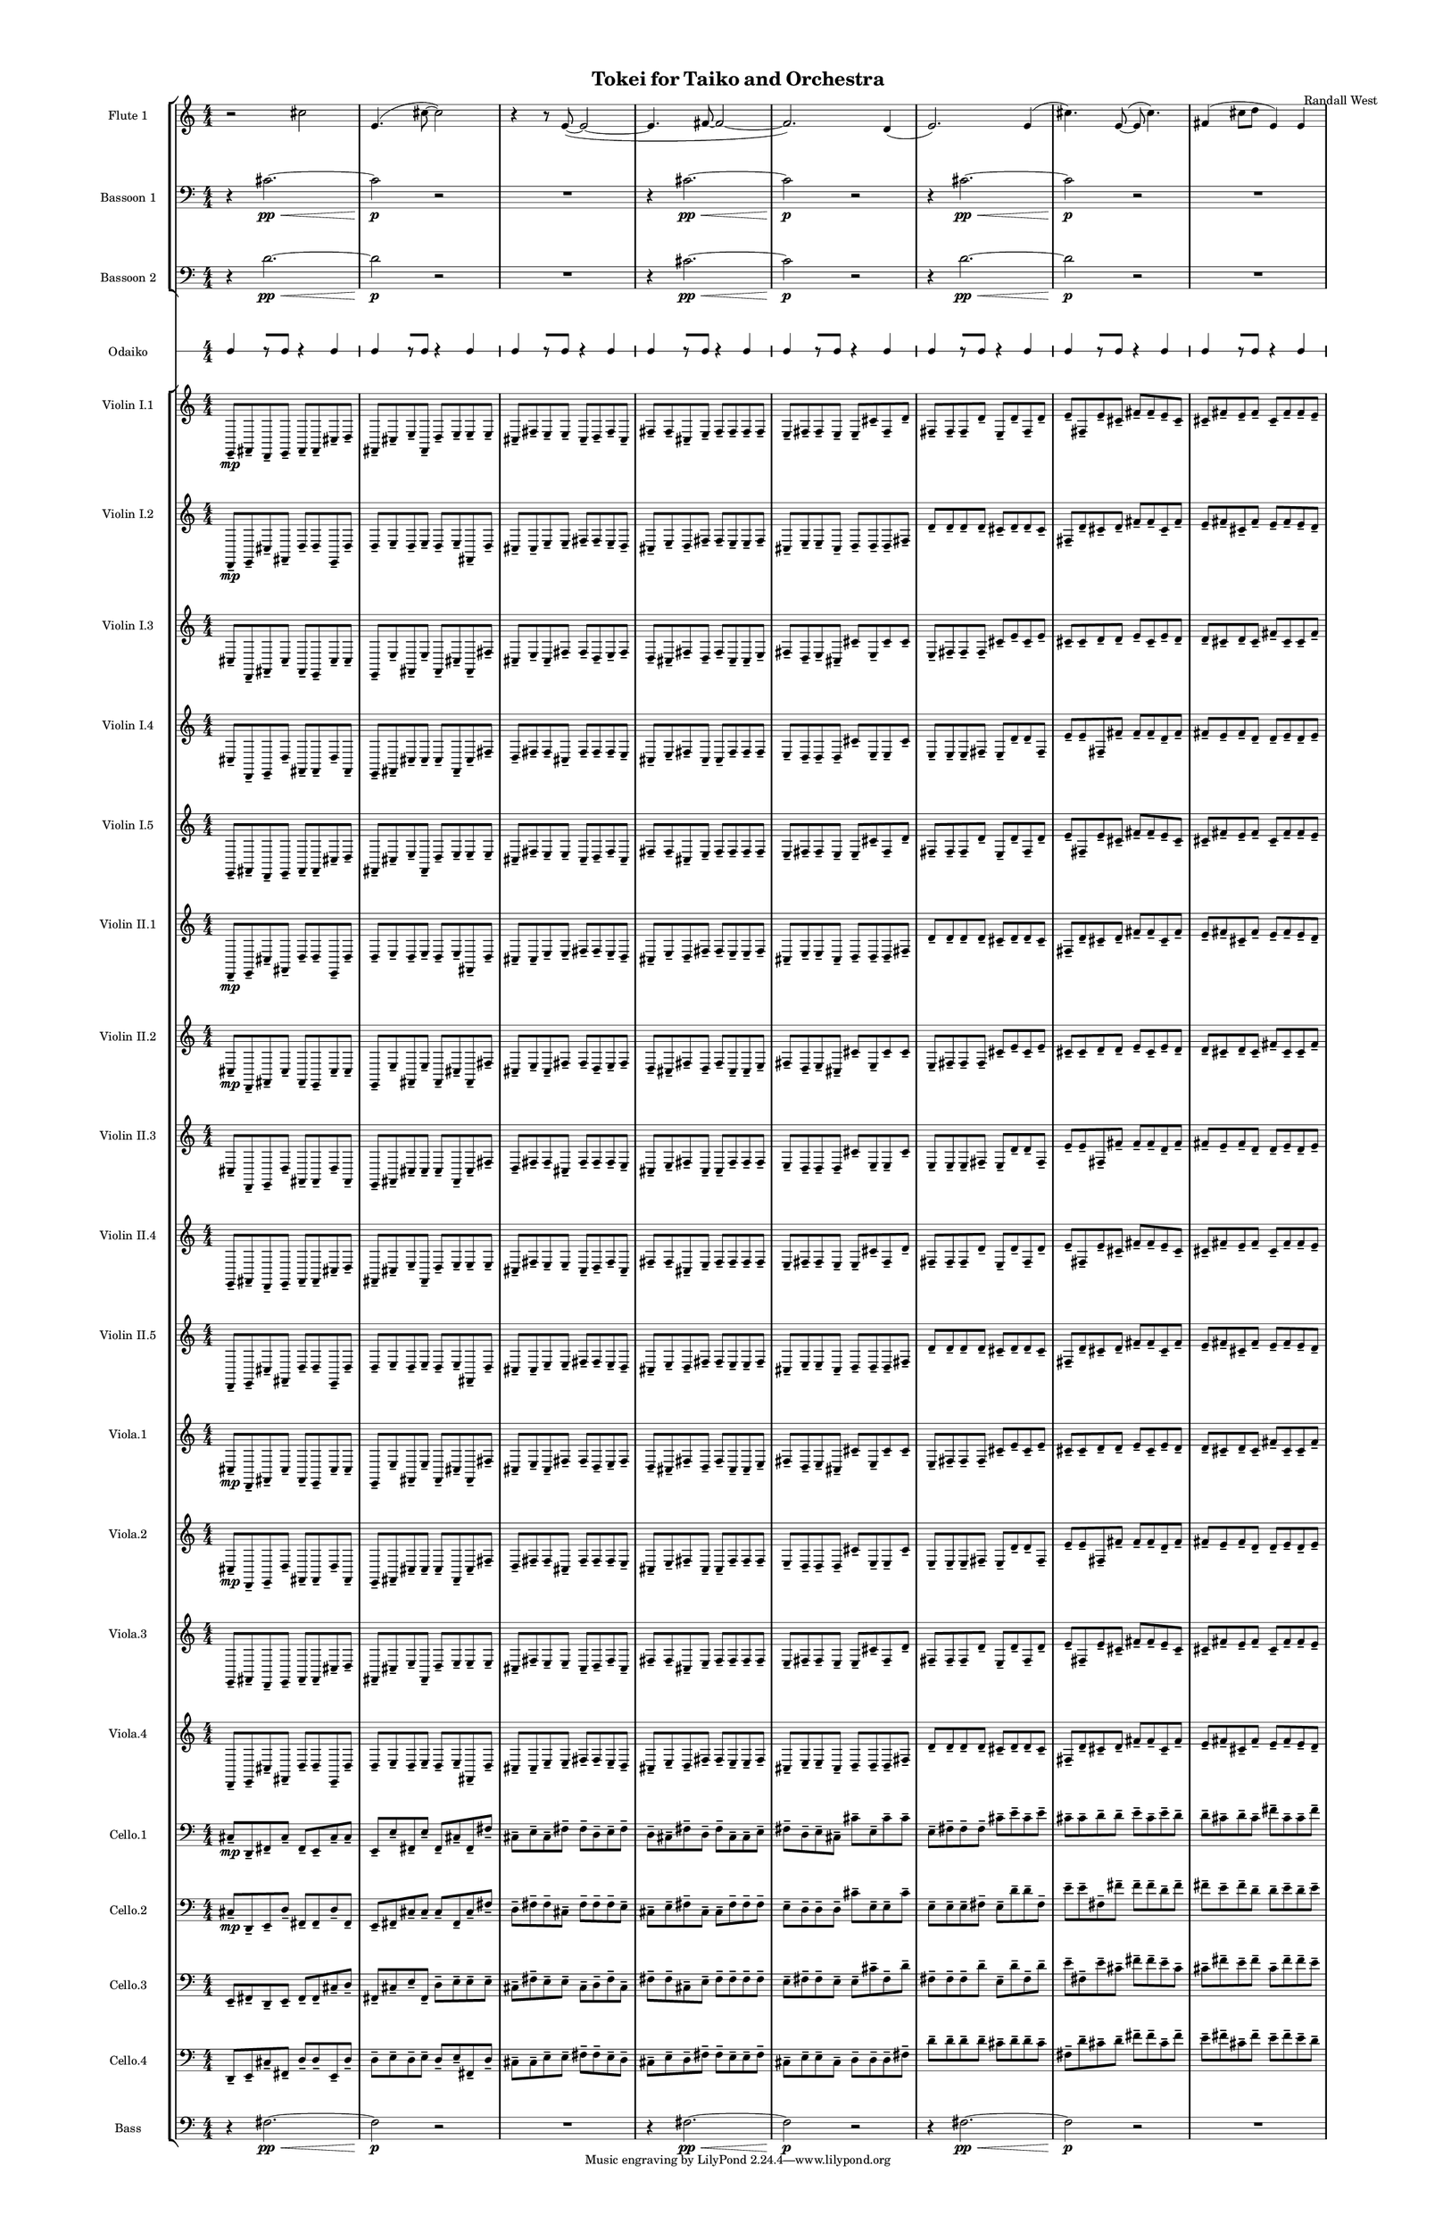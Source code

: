 % 2015-02-06 17:44

\version "2.18.2"
\language "english"

#(set-global-staff-size 12)

\header {
	composer = \markup { Randall West }
	title = \markup { Tokei for Taiko and Orchestra }
}

\layout {
	\context {
		\Staff \RemoveEmptyStaves
		\override VerticalAxisGroup #'remove-first = ##t
	}
	\context {
		\RhythmicStaff \RemoveEmptyStaves
		\override VerticalAxisGroup #'remove-first = ##t
	}
}

\paper {
	bottom-margin = 0.5\in
	left-margin = 0.75\in
	paper-height = 17\in
	paper-width = 11\in
	right-margin = 0.5\in
	system-separator-markup = \slashSeparator
	system-system-spacing = #'((basic-distance . 0) (minimum-distance . 0) (padding . 20) (stretchability . 0))
	top-margin = 0.5\in
}

\score {
	\context Score = "kairos-material" \with {
		\override StaffGrouper #'staff-staff-spacing = #'((basic-distance . 0) (minimum-distance . 0) (padding . 8) (stretchability . 0))
		\override StaffSymbol #'thickness = #0.5
		\override VerticalAxisGroup #'staff-staff-spacing = #'((basic-distance . 0) (minimum-distance . 0) (padding . 8) (stretchability . 0))
		markFormatter = #format-mark-box-numbers
	} <<
		\context StaffGroup = "winds" <<
			\context Staff = "flute1" {
				\set Staff.instrumentName = \markup { Flute 1 }
				\set Staff.shortInstrumentName = \markup { Fl.1 }
				\context Staff {#(set-accidental-style 'modern)}
				\numericTimeSignature
				r2
				cs''2
				e'4. (
				cs''8 ~
				cs''2 )
				r4
				r8
				e'8 ~ (
				e'2 ~
				e'4.
				fs'8 ~
				fs'2 ~
				fs'2. )
				d'4 (
				e'2. )
				e'4 (
				cs''4. )
				e'8 ~ (
				e'8
				cs''4. )
				fs'4 (
				cs''8
				d''8
				e'4 )
				e'4
			}
			\context Staff = "flute2" {
				\set Staff.instrumentName = \markup { Flute 2 }
				\set Staff.shortInstrumentName = \markup { Fl.2 }
				\context Staff {#(set-accidental-style 'modern)}
				\numericTimeSignature
				R1
				R1
				R1
				R1
				R1
				R1
				R1
				R1
			}
			\context Staff = "oboe1" {
				\set Staff.instrumentName = \markup { Oboe 1 }
				\set Staff.shortInstrumentName = \markup { Ob.1 }
				\context Staff {#(set-accidental-style 'modern)}
				\numericTimeSignature
				R1
				R1
				R1
				R1
				R1
				R1
				R1
				R1
			}
			\context Staff = "oboe2" {
				\set Staff.instrumentName = \markup { Oboe 2 }
				\set Staff.shortInstrumentName = \markup { Ob.2 }
				\context Staff {#(set-accidental-style 'modern)}
				\numericTimeSignature
				R1
				R1
				R1
				R1
				R1
				R1
				R1
				R1
			}
			\context Staff = "oboe3" {
				\set Staff.instrumentName = \markup { Oboe 3 }
				\set Staff.shortInstrumentName = \markup { Ob.3 }
				\context Staff {#(set-accidental-style 'modern)}
				\numericTimeSignature
				R1
				R1
				R1
				R1
				R1
				R1
				R1
				R1
			}
			\context Staff = "clarinet1" {
				\set Staff.instrumentName = \markup { Clarinet 1 in Bb }
				\set Staff.shortInstrumentName = \markup { Cl.1 }
				\context Staff {#(set-accidental-style 'modern)}
				\numericTimeSignature
				R1
				R1
				R1
				R1
				R1
				R1
				R1
				R1
			}
			\context Staff = "clarinet2" {
				\set Staff.instrumentName = \markup { Clarinet 2 in Bb }
				\set Staff.shortInstrumentName = \markup { Cl.2 }
				\context Staff {#(set-accidental-style 'modern)}
				\numericTimeSignature
				R1
				R1
				R1
				R1
				R1
				R1
				R1
				R1
			}
			\context Staff = "bassoon1" {
				\clef "bass"
				\set Staff.instrumentName = \markup { Bassoon 1 }
				\set Staff.shortInstrumentName = \markup { Bsn.1 }
				\context Staff {#(set-accidental-style 'modern)}
				\numericTimeSignature
				r4
				cs'2. \pp ~ \<
				cs'2 \p
				r2
				R1
				r4
				cs'2. \pp ~ \<
				cs'2 \p
				r2
				r4
				cs'2. \pp ~ \<
				cs'2 \p
				r2
				R1
			}
			\context Staff = "bassoon2" {
				\clef "bass"
				\set Staff.instrumentName = \markup { Bassoon 2 }
				\set Staff.shortInstrumentName = \markup { Bsn.2 }
				\context Staff {#(set-accidental-style 'modern)}
				\numericTimeSignature
				r4
				d'2. \pp ~ \<
				d'2 \p
				r2
				R1
				r4
				cs'2. \pp ~ \<
				cs'2 \p
				r2
				r4
				d'2. \pp ~ \<
				d'2 \p
				r2
				R1
			}
		>>
		\context StaffGroup = "brass" <<
			\context Staff = "horn1" {
				\set Staff.instrumentName = \markup { Horn in F 1 }
				\set Staff.shortInstrumentName = \markup { Hn.1 }
				\context Staff {#(set-accidental-style 'modern)}
				\numericTimeSignature
				R1
				R1
				R1
				R1
				R1
				R1
				R1
				R1
			}
			\context Staff = "horn2" {
				\set Staff.instrumentName = \markup { Horn in F 2 }
				\set Staff.shortInstrumentName = \markup { Hn.2 }
				\context Staff {#(set-accidental-style 'modern)}
				\numericTimeSignature
				R1
				R1
				R1
				R1
				R1
				R1
				R1
				R1
			}
			\context Staff = "horn3" {
				\set Staff.instrumentName = \markup { Horn in F 3 }
				\set Staff.shortInstrumentName = \markup { Hn.3 }
				\context Staff {#(set-accidental-style 'modern)}
				\numericTimeSignature
				R1
				R1
				R1
				R1
				R1
				R1
				R1
				R1
			}
			\context Staff = "horn4" {
				\set Staff.instrumentName = \markup { Horn in F 4 }
				\set Staff.shortInstrumentName = \markup { Hn.4 }
				\context Staff {#(set-accidental-style 'modern)}
				\numericTimeSignature
				R1
				R1
				R1
				R1
				R1
				R1
				R1
				R1
			}
			\context Staff = "trumpet1" {
				\set Staff.instrumentName = \markup { Trumpet in C 1 }
				\set Staff.shortInstrumentName = \markup { Tpt.1 }
				\context Staff {#(set-accidental-style 'modern)}
				\numericTimeSignature
				R1
				R1
				R1
				R1
				R1
				R1
				R1
				R1
			}
			\context Staff = "trumpet2" {
				\set Staff.instrumentName = \markup { Trumpet in C 2 }
				\set Staff.shortInstrumentName = \markup { Tpt.2 }
				\context Staff {#(set-accidental-style 'modern)}
				\numericTimeSignature
				R1
				R1
				R1
				R1
				R1
				R1
				R1
				R1
			}
			\context Staff = "trombone1" {
				\clef "bass"
				\set Staff.instrumentName = \markup { Tenor Trombone 1 }
				\set Staff.shortInstrumentName = \markup { Tbn.1 }
				\context Staff {#(set-accidental-style 'modern)}
				\numericTimeSignature
				R1
				R1
				R1
				R1
				R1
				R1
				R1
				R1
			}
			\context Staff = "trombone2" {
				\clef "bass"
				\set Staff.instrumentName = \markup { Tenor Trombone 2 }
				\set Staff.shortInstrumentName = \markup { Tbn.2 }
				\context Staff {#(set-accidental-style 'modern)}
				\numericTimeSignature
				R1
				R1
				R1
				R1
				R1
				R1
				R1
				R1
			}
			\context Staff = "tuba" {
				\clef "bass"
				\set Staff.instrumentName = \markup { Tuba }
				\set Staff.shortInstrumentName = \markup { Tba }
				\context Staff {#(set-accidental-style 'modern)}
				\numericTimeSignature
				R1
				R1
				R1
				R1
				R1
				R1
				R1
				R1
			}
		>>
		\context StaffGroup = "perc" <<
			\context Staff = "crotales" {
				\set Staff.instrumentName = \markup { Crotales }
				\set Staff.shortInstrumentName = \markup { Cro. }
				\context Staff {#(set-accidental-style 'modern)}
				\numericTimeSignature
				R1
				R1
				R1
				R1
				R1
				R1
				R1
				R1
			}
			\context RhythmicStaff = "perc1" {
				\set Staff.instrumentName = \markup { Percussion 1 }
				\set Staff.shortInstrumentName = \markup { Perc.1 }
				\context Staff {#(set-accidental-style 'modern)}
				\numericTimeSignature
				R1
				R1
				R1
				R1
				R1
				R1
				R1
				R1
			}
			\context RhythmicStaff = "perc2" {
				\set Staff.instrumentName = \markup { Percussion 2 }
				\set Staff.shortInstrumentName = \markup { Perc.2 }
				\context Staff {#(set-accidental-style 'modern)}
				\numericTimeSignature
				R1
				R1
				R1
				R1
				R1
				R1
				R1
				R1
			}
			\context Staff = "timpani" {
				\clef "bass"
				\set Staff.instrumentName = \markup { Timpani }
				\set Staff.shortInstrumentName = \markup { Timp }
				\context Staff {#(set-accidental-style 'modern)}
				\numericTimeSignature
				R1
				R1
				R1
				R1
				R1
				R1
				R1
				R1
			}
		>>
		\context StaffGroup = "taiko" <<
			\context RhythmicStaff = "odaiko" {
				\set Staff.instrumentName = \markup { Odaiko }
				\set Staff.shortInstrumentName = \markup { O.d. }
				\context Staff {#(set-accidental-style 'modern)}
				\numericTimeSignature
				\textLengthOn
				\dynamicUp
				c4
				r8 [
				c8 ]
				r4
				c4
				c4
				r8 [
				c8 ]
				r4
				c4
				c4
				r8 [
				c8 ]
				r4
				c4
				c4
				r8 [
				c8 ]
				r4
				c4
				c4
				r8 [
				c8 ]
				r4
				c4
				c4
				r8 [
				c8 ]
				r4
				c4
				c4
				r8 [
				c8 ]
				r4
				c4
				c4
				r8 [
				c8 ]
				r4
				c4
			}
			\context RhythmicStaff = "taiko1" {
				\set Staff.instrumentName = \markup { Taiko 1 }
				\set Staff.shortInstrumentName = \markup { T.1 }
				\context Staff {#(set-accidental-style 'modern)}
				\numericTimeSignature
				\textLengthOn
				\dynamicUp
				R1
				R1
				R1
				R1
				R1
				R1
				R1
				R1
			}
			\context RhythmicStaff = "taiko2" {
				\set Staff.instrumentName = \markup { Taiko 2 }
				\set Staff.shortInstrumentName = \markup { T.2. }
				\context Staff {#(set-accidental-style 'modern)}
				\numericTimeSignature
				\textLengthOn
				\dynamicUp
				R1
				R1
				R1
				R1
				R1
				R1
				R1
				R1
			}
		>>
		\context StaffGroup = "strings" <<
			\context Staff = "violinI" {
				\set Staff.instrumentName = \markup { Violin I }
				\set Staff.shortInstrumentName = \markup { Vln.I }
				\numericTimeSignature
				<<
					\context Staff = "violinI_1" {
						\set Staff.instrumentName = \markup { Violin I }
						\set Staff.shortInstrumentName = \markup { Vln.I }
						\context Staff {#(set-accidental-style 'modern)}
						\set Staff.instrumentName = \markup { Violin I.1 }
						\set Staff.shortInstrumentName = \markup { vln.I.1 }
						\set Staff.alignAboveContext = #"violinI"
						\numericTimeSignature
						e,8 -\tenuto \mp
						fs,8 -\tenuto
						d,8 -\tenuto
						e,8 -\tenuto
						fs,8 -\tenuto
						fs,8 -\tenuto
						cs8 -\tenuto
						d8 -\tenuto
						fs,8 -\tenuto
						cs8 -\tenuto
						e8 -\tenuto
						fs,8 -\tenuto
						d8 -\tenuto
						e8 -\tenuto
						e8 -\tenuto
						e8 -\tenuto
						cs8 -\tenuto
						fs8 -\tenuto
						e8 -\tenuto
						e8 -\tenuto
						cs8 -\tenuto
						d8 -\tenuto
						fs8 -\tenuto
						cs8 -\tenuto
						fs8 -\tenuto
						fs8 -\tenuto
						cs8 -\tenuto
						e8 -\tenuto
						fs8 -\tenuto
						fs8 -\tenuto
						fs8 -\tenuto
						fs8 -\tenuto
						e8 -\tenuto
						fs8 -\tenuto
						fs8 -\tenuto
						e8 -\tenuto
						e8 -\tenuto
						cs'8 -\tenuto
						fs8 -\tenuto
						d'8 -\tenuto
						fs8 -\tenuto
						fs8 -\tenuto
						fs8 -\tenuto
						d'8 -\tenuto
						e8 -\tenuto
						d'8 -\tenuto
						fs8 -\tenuto
						d'8 -\tenuto
						e'8 -\tenuto
						fs8 -\tenuto
						e'8 -\tenuto
						cs'8 -\tenuto
						fs'8 -\tenuto
						fs'8 -\tenuto
						e'8 -\tenuto
						cs'8 -\tenuto
						cs'8 -\tenuto
						fs'8 -\tenuto
						e'8 -\tenuto
						fs'8 -\tenuto
						cs'8 -\tenuto
						fs'8 -\tenuto
						fs'8 -\tenuto
						e'8 -\tenuto
					}
					\context Staff = "violinI_2" {
						\set Staff.instrumentName = \markup { Violin I }
						\set Staff.shortInstrumentName = \markup { Vln.I }
						\context Staff {#(set-accidental-style 'modern)}
						\set Staff.instrumentName = \markup { Violin I.2 }
						\set Staff.shortInstrumentName = \markup { vln.I.2 }
						\set Staff.alignAboveContext = #"violinI"
						\numericTimeSignature
						d,8 -\tenuto \mp
						e,8 -\tenuto
						cs8 -\tenuto
						fs,8 -\tenuto
						d8 -\tenuto
						d8 -\tenuto
						e,8 -\tenuto
						d8 -\tenuto
						d8 -\tenuto
						e8 -\tenuto
						d8 -\tenuto
						e8 -\tenuto
						d8 -\tenuto
						e8 -\tenuto
						fs,8 -\tenuto
						d8 -\tenuto
						cs8 -\tenuto
						cs8 -\tenuto
						e8 -\tenuto
						e8 -\tenuto
						fs8 -\tenuto
						fs8 -\tenuto
						e8 -\tenuto
						d8 -\tenuto
						cs8 -\tenuto
						e8 -\tenuto
						d8 -\tenuto
						fs8 -\tenuto
						fs8 -\tenuto
						e8 -\tenuto
						e8 -\tenuto
						fs8 -\tenuto
						cs8 -\tenuto
						e8 -\tenuto
						e8 -\tenuto
						cs8 -\tenuto
						d8 -\tenuto
						d8 -\tenuto
						d8 -\tenuto
						fs8 -\tenuto
						d'8 -\tenuto
						d'8 -\tenuto
						d'8 -\tenuto
						d'8 -\tenuto
						cs'8 -\tenuto
						d'8 -\tenuto
						d'8 -\tenuto
						cs'8 -\tenuto
						fs8 -\tenuto
						d'8 -\tenuto
						cs'8 -\tenuto
						d'8 -\tenuto
						fs'8 -\tenuto
						fs'8 -\tenuto
						cs'8 -\tenuto
						fs'8 -\tenuto
						e'8 -\tenuto
						fs'8 -\tenuto
						cs'8 -\tenuto
						fs'8 -\tenuto
						e'8 -\tenuto
						fs'8 -\tenuto
						e'8 -\tenuto
						d'8 -\tenuto
					}
					\context Staff = "violinI_3" {
						\set Staff.instrumentName = \markup { Violin I }
						\set Staff.shortInstrumentName = \markup { Vln.I }
						\context Staff {#(set-accidental-style 'modern)}
						\set Staff.instrumentName = \markup { Violin I.3 }
						\set Staff.shortInstrumentName = \markup { vln.I.3 }
						\set Staff.alignAboveContext = #"violinI"
						\numericTimeSignature
						cs8 -\tenuto
						d,8 -\tenuto
						fs,8 -\tenuto
						cs8 -\tenuto
						fs,8 -\tenuto
						e,8 -\tenuto
						cs8 -\tenuto
						cs8 -\tenuto
						e,8 -\tenuto
						e8 -\tenuto
						fs,8 -\tenuto
						e8 -\tenuto
						fs,8 -\tenuto
						cs8 -\tenuto
						fs,8 -\tenuto
						fs8 -\tenuto
						cs8 -\tenuto
						e8 -\tenuto
						cs8 -\tenuto
						fs8 -\tenuto
						fs8 -\tenuto
						d8 -\tenuto
						e8 -\tenuto
						fs8 -\tenuto
						d8 -\tenuto
						cs8 -\tenuto
						fs8 -\tenuto
						d8 -\tenuto
						fs8 -\tenuto
						cs8 -\tenuto
						cs8 -\tenuto
						e8 -\tenuto
						fs8 -\tenuto
						d8 -\tenuto
						e8 -\tenuto
						cs8 -\tenuto
						cs'8 -\tenuto
						e8 -\tenuto
						cs'8 -\tenuto
						cs'8 -\tenuto
						e8 -\tenuto
						fs8 -\tenuto
						fs8 -\tenuto
						fs8 -\tenuto
						cs'8 -\tenuto
						e'8 -\tenuto
						cs'8 -\tenuto
						e'8 -\tenuto
						cs'8 -\tenuto
						cs'8 -\tenuto
						d'8 -\tenuto
						d'8 -\tenuto
						e'8 -\tenuto
						cs'8 -\tenuto
						e'8 -\tenuto
						d'8 -\tenuto
						d'8 -\tenuto
						cs'8 -\tenuto
						d'8 -\tenuto
						cs'8 -\tenuto
						fs'8 -\tenuto
						cs'8 -\tenuto
						cs'8 -\tenuto
						fs'8 -\tenuto
					}
					\context Staff = "violinI_4" {
						\set Staff.instrumentName = \markup { Violin I }
						\set Staff.shortInstrumentName = \markup { Vln.I }
						\context Staff {#(set-accidental-style 'modern)}
						\set Staff.instrumentName = \markup { Violin I.4 }
						\set Staff.shortInstrumentName = \markup { vln.I.4 }
						\set Staff.alignAboveContext = #"violinI"
						\numericTimeSignature
						cs8 -\tenuto
						d,8 -\tenuto
						e,8 -\tenuto
						d8 -\tenuto
						fs,8 -\tenuto
						fs,8 -\tenuto
						d8 -\tenuto
						fs,8 -\tenuto
						e,8 -\tenuto
						fs,8 -\tenuto
						cs8 -\tenuto
						cs8 -\tenuto
						cs8 -\tenuto
						fs,8 -\tenuto
						cs8 -\tenuto
						fs8 -\tenuto
						d8 -\tenuto
						fs8 -\tenuto
						fs8 -\tenuto
						cs8 -\tenuto
						fs8 -\tenuto
						fs8 -\tenuto
						fs8 -\tenuto
						e8 -\tenuto
						cs8 -\tenuto
						e8 -\tenuto
						fs8 -\tenuto
						cs8 -\tenuto
						cs8 -\tenuto
						fs8 -\tenuto
						fs8 -\tenuto
						fs8 -\tenuto
						e8 -\tenuto
						d8 -\tenuto
						d8 -\tenuto
						d8 -\tenuto
						cs'8 -\tenuto
						e8 -\tenuto
						e8 -\tenuto
						cs'8 -\tenuto
						e8 -\tenuto
						e8 -\tenuto
						e8 -\tenuto
						fs8 -\tenuto
						e8 -\tenuto
						d'8 -\tenuto
						d'8 -\tenuto
						fs8 -\tenuto
						e'8 -\tenuto
						e'8 -\tenuto
						fs8 -\tenuto
						fs'8 -\tenuto
						fs'8 -\tenuto
						fs'8 -\tenuto
						d'8 -\tenuto
						fs'8 -\tenuto
						fs'8 -\tenuto
						e'8 -\tenuto
						fs'8 -\tenuto
						d'8 -\tenuto
						d'8 -\tenuto
						e'8 -\tenuto
						d'8 -\tenuto
						e'8 -\tenuto
					}
					{
						\context Staff {#(set-accidental-style 'modern)}
						\set Staff.instrumentName = \markup { Violin I.5 }
						\set Staff.shortInstrumentName = \markup { vln.I.5 }
						e,8 -\tenuto
						fs,8 -\tenuto
						d,8 -\tenuto
						e,8 -\tenuto
						fs,8 -\tenuto
						fs,8 -\tenuto
						cs8 -\tenuto
						d8 -\tenuto
						fs,8 -\tenuto
						cs8 -\tenuto
						e8 -\tenuto
						fs,8 -\tenuto
						d8 -\tenuto
						e8 -\tenuto
						e8 -\tenuto
						e8 -\tenuto
						cs8 -\tenuto
						fs8 -\tenuto
						e8 -\tenuto
						e8 -\tenuto
						cs8 -\tenuto
						d8 -\tenuto
						fs8 -\tenuto
						cs8 -\tenuto
						fs8 -\tenuto
						fs8 -\tenuto
						cs8 -\tenuto
						e8 -\tenuto
						fs8 -\tenuto
						fs8 -\tenuto
						fs8 -\tenuto
						fs8 -\tenuto
						e8 -\tenuto
						fs8 -\tenuto
						fs8 -\tenuto
						e8 -\tenuto
						e8 -\tenuto
						cs'8 -\tenuto
						fs8 -\tenuto
						d'8 -\tenuto
						fs8 -\tenuto
						fs8 -\tenuto
						fs8 -\tenuto
						d'8 -\tenuto
						e8 -\tenuto
						d'8 -\tenuto
						fs8 -\tenuto
						d'8 -\tenuto
						e'8 -\tenuto
						fs8 -\tenuto
						e'8 -\tenuto
						cs'8 -\tenuto
						fs'8 -\tenuto
						fs'8 -\tenuto
						e'8 -\tenuto
						cs'8 -\tenuto
						cs'8 -\tenuto
						fs'8 -\tenuto
						e'8 -\tenuto
						fs'8 -\tenuto
						cs'8 -\tenuto
						fs'8 -\tenuto
						fs'8 -\tenuto
						e'8 -\tenuto
					}
				>>
			}
			\context Staff = "violinII" {
				\set Staff.instrumentName = \markup { Violin II }
				\set Staff.shortInstrumentName = \markup { Vln.II }
				\numericTimeSignature
				<<
					\context Staff = "violinII_1" {
						\set Staff.instrumentName = \markup { Violin II }
						\set Staff.shortInstrumentName = \markup { Vln.II }
						\context Staff {#(set-accidental-style 'modern)}
						\set Staff.instrumentName = \markup { Violin II.1 }
						\set Staff.shortInstrumentName = \markup { vln.II.1 }
						\set Staff.alignAboveContext = #"violinII"
						\numericTimeSignature
						d,8 -\tenuto \mp
						e,8 -\tenuto
						cs8 -\tenuto
						fs,8 -\tenuto
						d8 -\tenuto
						d8 -\tenuto
						e,8 -\tenuto
						d8 -\tenuto
						d8 -\tenuto
						e8 -\tenuto
						d8 -\tenuto
						e8 -\tenuto
						d8 -\tenuto
						e8 -\tenuto
						fs,8 -\tenuto
						d8 -\tenuto
						cs8 -\tenuto
						cs8 -\tenuto
						e8 -\tenuto
						e8 -\tenuto
						fs8 -\tenuto
						fs8 -\tenuto
						e8 -\tenuto
						d8 -\tenuto
						cs8 -\tenuto
						e8 -\tenuto
						d8 -\tenuto
						fs8 -\tenuto
						fs8 -\tenuto
						e8 -\tenuto
						e8 -\tenuto
						fs8 -\tenuto
						cs8 -\tenuto
						e8 -\tenuto
						e8 -\tenuto
						cs8 -\tenuto
						d8 -\tenuto
						d8 -\tenuto
						d8 -\tenuto
						fs8 -\tenuto
						d'8 -\tenuto
						d'8 -\tenuto
						d'8 -\tenuto
						d'8 -\tenuto
						cs'8 -\tenuto
						d'8 -\tenuto
						d'8 -\tenuto
						cs'8 -\tenuto
						fs8 -\tenuto
						d'8 -\tenuto
						cs'8 -\tenuto
						d'8 -\tenuto
						fs'8 -\tenuto
						fs'8 -\tenuto
						cs'8 -\tenuto
						fs'8 -\tenuto
						e'8 -\tenuto
						fs'8 -\tenuto
						cs'8 -\tenuto
						fs'8 -\tenuto
						e'8 -\tenuto
						fs'8 -\tenuto
						e'8 -\tenuto
						d'8 -\tenuto
					}
					\context Staff = "violinII_2" {
						\set Staff.instrumentName = \markup { Violin II }
						\set Staff.shortInstrumentName = \markup { Vln.II }
						\context Staff {#(set-accidental-style 'modern)}
						\set Staff.instrumentName = \markup { Violin II.2 }
						\set Staff.shortInstrumentName = \markup { vln.II.2 }
						\set Staff.alignAboveContext = #"violinII"
						\numericTimeSignature
						cs8 -\tenuto \mp
						d,8 -\tenuto
						fs,8 -\tenuto
						cs8 -\tenuto
						fs,8 -\tenuto
						e,8 -\tenuto
						cs8 -\tenuto
						cs8 -\tenuto
						e,8 -\tenuto
						e8 -\tenuto
						fs,8 -\tenuto
						e8 -\tenuto
						fs,8 -\tenuto
						cs8 -\tenuto
						fs,8 -\tenuto
						fs8 -\tenuto
						cs8 -\tenuto
						e8 -\tenuto
						cs8 -\tenuto
						fs8 -\tenuto
						fs8 -\tenuto
						d8 -\tenuto
						e8 -\tenuto
						fs8 -\tenuto
						d8 -\tenuto
						cs8 -\tenuto
						fs8 -\tenuto
						d8 -\tenuto
						fs8 -\tenuto
						cs8 -\tenuto
						cs8 -\tenuto
						e8 -\tenuto
						fs8 -\tenuto
						d8 -\tenuto
						e8 -\tenuto
						cs8 -\tenuto
						cs'8 -\tenuto
						e8 -\tenuto
						cs'8 -\tenuto
						cs'8 -\tenuto
						e8 -\tenuto
						fs8 -\tenuto
						fs8 -\tenuto
						fs8 -\tenuto
						cs'8 -\tenuto
						e'8 -\tenuto
						cs'8 -\tenuto
						e'8 -\tenuto
						cs'8 -\tenuto
						cs'8 -\tenuto
						d'8 -\tenuto
						d'8 -\tenuto
						e'8 -\tenuto
						cs'8 -\tenuto
						e'8 -\tenuto
						d'8 -\tenuto
						d'8 -\tenuto
						cs'8 -\tenuto
						d'8 -\tenuto
						cs'8 -\tenuto
						fs'8 -\tenuto
						cs'8 -\tenuto
						cs'8 -\tenuto
						fs'8 -\tenuto
					}
					\context Staff = "violinII_3" {
						\set Staff.instrumentName = \markup { Violin II }
						\set Staff.shortInstrumentName = \markup { Vln.II }
						\context Staff {#(set-accidental-style 'modern)}
						\set Staff.instrumentName = \markup { Violin II.3 }
						\set Staff.shortInstrumentName = \markup { vln.II.3 }
						\set Staff.alignAboveContext = #"violinII"
						\numericTimeSignature
						cs8 -\tenuto
						d,8 -\tenuto
						e,8 -\tenuto
						d8 -\tenuto
						fs,8 -\tenuto
						fs,8 -\tenuto
						d8 -\tenuto
						fs,8 -\tenuto
						e,8 -\tenuto
						fs,8 -\tenuto
						cs8 -\tenuto
						cs8 -\tenuto
						cs8 -\tenuto
						fs,8 -\tenuto
						cs8 -\tenuto
						fs8 -\tenuto
						d8 -\tenuto
						fs8 -\tenuto
						fs8 -\tenuto
						cs8 -\tenuto
						fs8 -\tenuto
						fs8 -\tenuto
						fs8 -\tenuto
						e8 -\tenuto
						cs8 -\tenuto
						e8 -\tenuto
						fs8 -\tenuto
						cs8 -\tenuto
						cs8 -\tenuto
						fs8 -\tenuto
						fs8 -\tenuto
						fs8 -\tenuto
						e8 -\tenuto
						d8 -\tenuto
						d8 -\tenuto
						d8 -\tenuto
						cs'8 -\tenuto
						e8 -\tenuto
						e8 -\tenuto
						cs'8 -\tenuto
						e8 -\tenuto
						e8 -\tenuto
						e8 -\tenuto
						fs8 -\tenuto
						e8 -\tenuto
						d'8 -\tenuto
						d'8 -\tenuto
						fs8 -\tenuto
						e'8 -\tenuto
						e'8 -\tenuto
						fs8 -\tenuto
						fs'8 -\tenuto
						fs'8 -\tenuto
						fs'8 -\tenuto
						d'8 -\tenuto
						fs'8 -\tenuto
						fs'8 -\tenuto
						e'8 -\tenuto
						fs'8 -\tenuto
						d'8 -\tenuto
						d'8 -\tenuto
						e'8 -\tenuto
						d'8 -\tenuto
						e'8 -\tenuto
					}
					\context Staff = "violinII_4" {
						\set Staff.instrumentName = \markup { Violin II }
						\set Staff.shortInstrumentName = \markup { Vln.II }
						\context Staff {#(set-accidental-style 'modern)}
						\set Staff.instrumentName = \markup { Violin II.4 }
						\set Staff.shortInstrumentName = \markup { vln.II.4 }
						\set Staff.alignAboveContext = #"violinII"
						\numericTimeSignature
						e,8 -\tenuto
						fs,8 -\tenuto
						d,8 -\tenuto
						e,8 -\tenuto
						fs,8 -\tenuto
						fs,8 -\tenuto
						cs8 -\tenuto
						d8 -\tenuto
						fs,8 -\tenuto
						cs8 -\tenuto
						e8 -\tenuto
						fs,8 -\tenuto
						d8 -\tenuto
						e8 -\tenuto
						e8 -\tenuto
						e8 -\tenuto
						cs8 -\tenuto
						fs8 -\tenuto
						e8 -\tenuto
						e8 -\tenuto
						cs8 -\tenuto
						d8 -\tenuto
						fs8 -\tenuto
						cs8 -\tenuto
						fs8 -\tenuto
						fs8 -\tenuto
						cs8 -\tenuto
						e8 -\tenuto
						fs8 -\tenuto
						fs8 -\tenuto
						fs8 -\tenuto
						fs8 -\tenuto
						e8 -\tenuto
						fs8 -\tenuto
						fs8 -\tenuto
						e8 -\tenuto
						e8 -\tenuto
						cs'8 -\tenuto
						fs8 -\tenuto
						d'8 -\tenuto
						fs8 -\tenuto
						fs8 -\tenuto
						fs8 -\tenuto
						d'8 -\tenuto
						e8 -\tenuto
						d'8 -\tenuto
						fs8 -\tenuto
						d'8 -\tenuto
						e'8 -\tenuto
						fs8 -\tenuto
						e'8 -\tenuto
						cs'8 -\tenuto
						fs'8 -\tenuto
						fs'8 -\tenuto
						e'8 -\tenuto
						cs'8 -\tenuto
						cs'8 -\tenuto
						fs'8 -\tenuto
						e'8 -\tenuto
						fs'8 -\tenuto
						cs'8 -\tenuto
						fs'8 -\tenuto
						fs'8 -\tenuto
						e'8 -\tenuto
					}
					{
						\context Staff {#(set-accidental-style 'modern)}
						\set Staff.instrumentName = \markup { Violin II.5 }
						\set Staff.shortInstrumentName = \markup { vln.II.5 }
						d,8 -\tenuto
						e,8 -\tenuto
						cs8 -\tenuto
						fs,8 -\tenuto
						d8 -\tenuto
						d8 -\tenuto
						e,8 -\tenuto
						d8 -\tenuto
						d8 -\tenuto
						e8 -\tenuto
						d8 -\tenuto
						e8 -\tenuto
						d8 -\tenuto
						e8 -\tenuto
						fs,8 -\tenuto
						d8 -\tenuto
						cs8 -\tenuto
						cs8 -\tenuto
						e8 -\tenuto
						e8 -\tenuto
						fs8 -\tenuto
						fs8 -\tenuto
						e8 -\tenuto
						d8 -\tenuto
						cs8 -\tenuto
						e8 -\tenuto
						d8 -\tenuto
						fs8 -\tenuto
						fs8 -\tenuto
						e8 -\tenuto
						e8 -\tenuto
						fs8 -\tenuto
						cs8 -\tenuto
						e8 -\tenuto
						e8 -\tenuto
						cs8 -\tenuto
						d8 -\tenuto
						d8 -\tenuto
						d8 -\tenuto
						fs8 -\tenuto
						d'8 -\tenuto
						d'8 -\tenuto
						d'8 -\tenuto
						d'8 -\tenuto
						cs'8 -\tenuto
						d'8 -\tenuto
						d'8 -\tenuto
						cs'8 -\tenuto
						fs8 -\tenuto
						d'8 -\tenuto
						cs'8 -\tenuto
						d'8 -\tenuto
						fs'8 -\tenuto
						fs'8 -\tenuto
						cs'8 -\tenuto
						fs'8 -\tenuto
						e'8 -\tenuto
						fs'8 -\tenuto
						cs'8 -\tenuto
						fs'8 -\tenuto
						e'8 -\tenuto
						fs'8 -\tenuto
						e'8 -\tenuto
						d'8 -\tenuto
					}
				>>
			}
			\context Staff = "viola" {
				\set Staff.instrumentName = \markup { Viola }
				\set Staff.shortInstrumentName = \markup { Vla }
				\numericTimeSignature
				<<
					\context Staff = "viola_1" {
						\set Staff.instrumentName = \markup { Viola }
						\set Staff.shortInstrumentName = \markup { Vla }
						\context Staff {#(set-accidental-style 'modern)}
						\set Staff.instrumentName = \markup { Viola.1 }
						\set Staff.shortInstrumentName = \markup { vla.1 }
						\set Staff.alignAboveContext = #"viola"
						\numericTimeSignature
						cs8 -\tenuto \mp
						d,8 -\tenuto
						fs,8 -\tenuto
						cs8 -\tenuto
						fs,8 -\tenuto
						e,8 -\tenuto
						cs8 -\tenuto
						cs8 -\tenuto
						e,8 -\tenuto
						e8 -\tenuto
						fs,8 -\tenuto
						e8 -\tenuto
						fs,8 -\tenuto
						cs8 -\tenuto
						fs,8 -\tenuto
						fs8 -\tenuto
						cs8 -\tenuto
						e8 -\tenuto
						cs8 -\tenuto
						fs8 -\tenuto
						fs8 -\tenuto
						d8 -\tenuto
						e8 -\tenuto
						fs8 -\tenuto
						d8 -\tenuto
						cs8 -\tenuto
						fs8 -\tenuto
						d8 -\tenuto
						fs8 -\tenuto
						cs8 -\tenuto
						cs8 -\tenuto
						e8 -\tenuto
						fs8 -\tenuto
						d8 -\tenuto
						e8 -\tenuto
						cs8 -\tenuto
						cs'8 -\tenuto
						e8 -\tenuto
						cs'8 -\tenuto
						cs'8 -\tenuto
						e8 -\tenuto
						fs8 -\tenuto
						fs8 -\tenuto
						fs8 -\tenuto
						cs'8 -\tenuto
						e'8 -\tenuto
						cs'8 -\tenuto
						e'8 -\tenuto
						cs'8 -\tenuto
						cs'8 -\tenuto
						d'8 -\tenuto
						d'8 -\tenuto
						e'8 -\tenuto
						cs'8 -\tenuto
						e'8 -\tenuto
						d'8 -\tenuto
						d'8 -\tenuto
						cs'8 -\tenuto
						d'8 -\tenuto
						cs'8 -\tenuto
						fs'8 -\tenuto
						cs'8 -\tenuto
						cs'8 -\tenuto
						fs'8 -\tenuto
					}
					\context Staff = "viola_2" {
						\set Staff.instrumentName = \markup { Viola }
						\set Staff.shortInstrumentName = \markup { Vla }
						\context Staff {#(set-accidental-style 'modern)}
						\set Staff.instrumentName = \markup { Viola.2 }
						\set Staff.shortInstrumentName = \markup { vla.2 }
						\set Staff.alignAboveContext = #"viola"
						\numericTimeSignature
						cs8 -\tenuto \mp
						d,8 -\tenuto
						e,8 -\tenuto
						d8 -\tenuto
						fs,8 -\tenuto
						fs,8 -\tenuto
						d8 -\tenuto
						fs,8 -\tenuto
						e,8 -\tenuto
						fs,8 -\tenuto
						cs8 -\tenuto
						cs8 -\tenuto
						cs8 -\tenuto
						fs,8 -\tenuto
						cs8 -\tenuto
						fs8 -\tenuto
						d8 -\tenuto
						fs8 -\tenuto
						fs8 -\tenuto
						cs8 -\tenuto
						fs8 -\tenuto
						fs8 -\tenuto
						fs8 -\tenuto
						e8 -\tenuto
						cs8 -\tenuto
						e8 -\tenuto
						fs8 -\tenuto
						cs8 -\tenuto
						cs8 -\tenuto
						fs8 -\tenuto
						fs8 -\tenuto
						fs8 -\tenuto
						e8 -\tenuto
						d8 -\tenuto
						d8 -\tenuto
						d8 -\tenuto
						cs'8 -\tenuto
						e8 -\tenuto
						e8 -\tenuto
						cs'8 -\tenuto
						e8 -\tenuto
						e8 -\tenuto
						e8 -\tenuto
						fs8 -\tenuto
						e8 -\tenuto
						d'8 -\tenuto
						d'8 -\tenuto
						fs8 -\tenuto
						e'8 -\tenuto
						e'8 -\tenuto
						fs8 -\tenuto
						fs'8 -\tenuto
						fs'8 -\tenuto
						fs'8 -\tenuto
						d'8 -\tenuto
						fs'8 -\tenuto
						fs'8 -\tenuto
						e'8 -\tenuto
						fs'8 -\tenuto
						d'8 -\tenuto
						d'8 -\tenuto
						e'8 -\tenuto
						d'8 -\tenuto
						e'8 -\tenuto
					}
					\context Staff = "viola_3" {
						\set Staff.instrumentName = \markup { Viola }
						\set Staff.shortInstrumentName = \markup { Vla }
						\context Staff {#(set-accidental-style 'modern)}
						\set Staff.instrumentName = \markup { Viola.3 }
						\set Staff.shortInstrumentName = \markup { vla.3 }
						\set Staff.alignAboveContext = #"viola"
						\numericTimeSignature
						e,8 -\tenuto
						fs,8 -\tenuto
						d,8 -\tenuto
						e,8 -\tenuto
						fs,8 -\tenuto
						fs,8 -\tenuto
						cs8 -\tenuto
						d8 -\tenuto
						fs,8 -\tenuto
						cs8 -\tenuto
						e8 -\tenuto
						fs,8 -\tenuto
						d8 -\tenuto
						e8 -\tenuto
						e8 -\tenuto
						e8 -\tenuto
						cs8 -\tenuto
						fs8 -\tenuto
						e8 -\tenuto
						e8 -\tenuto
						cs8 -\tenuto
						d8 -\tenuto
						fs8 -\tenuto
						cs8 -\tenuto
						fs8 -\tenuto
						fs8 -\tenuto
						cs8 -\tenuto
						e8 -\tenuto
						fs8 -\tenuto
						fs8 -\tenuto
						fs8 -\tenuto
						fs8 -\tenuto
						e8 -\tenuto
						fs8 -\tenuto
						fs8 -\tenuto
						e8 -\tenuto
						e8 -\tenuto
						cs'8 -\tenuto
						fs8 -\tenuto
						d'8 -\tenuto
						fs8 -\tenuto
						fs8 -\tenuto
						fs8 -\tenuto
						d'8 -\tenuto
						e8 -\tenuto
						d'8 -\tenuto
						fs8 -\tenuto
						d'8 -\tenuto
						e'8 -\tenuto
						fs8 -\tenuto
						e'8 -\tenuto
						cs'8 -\tenuto
						fs'8 -\tenuto
						fs'8 -\tenuto
						e'8 -\tenuto
						cs'8 -\tenuto
						cs'8 -\tenuto
						fs'8 -\tenuto
						e'8 -\tenuto
						fs'8 -\tenuto
						cs'8 -\tenuto
						fs'8 -\tenuto
						fs'8 -\tenuto
						e'8 -\tenuto
					}
					{
						\context Staff {#(set-accidental-style 'modern)}
						\set Staff.instrumentName = \markup { Viola.4 }
						\set Staff.shortInstrumentName = \markup { vla.4 }
						d,8 -\tenuto
						e,8 -\tenuto
						cs8 -\tenuto
						fs,8 -\tenuto
						d8 -\tenuto
						d8 -\tenuto
						e,8 -\tenuto
						d8 -\tenuto
						d8 -\tenuto
						e8 -\tenuto
						d8 -\tenuto
						e8 -\tenuto
						d8 -\tenuto
						e8 -\tenuto
						fs,8 -\tenuto
						d8 -\tenuto
						cs8 -\tenuto
						cs8 -\tenuto
						e8 -\tenuto
						e8 -\tenuto
						fs8 -\tenuto
						fs8 -\tenuto
						e8 -\tenuto
						d8 -\tenuto
						cs8 -\tenuto
						e8 -\tenuto
						d8 -\tenuto
						fs8 -\tenuto
						fs8 -\tenuto
						e8 -\tenuto
						e8 -\tenuto
						fs8 -\tenuto
						cs8 -\tenuto
						e8 -\tenuto
						e8 -\tenuto
						cs8 -\tenuto
						d8 -\tenuto
						d8 -\tenuto
						d8 -\tenuto
						fs8 -\tenuto
						d'8 -\tenuto
						d'8 -\tenuto
						d'8 -\tenuto
						d'8 -\tenuto
						cs'8 -\tenuto
						d'8 -\tenuto
						d'8 -\tenuto
						cs'8 -\tenuto
						fs8 -\tenuto
						d'8 -\tenuto
						cs'8 -\tenuto
						d'8 -\tenuto
						fs'8 -\tenuto
						fs'8 -\tenuto
						cs'8 -\tenuto
						fs'8 -\tenuto
						e'8 -\tenuto
						fs'8 -\tenuto
						cs'8 -\tenuto
						fs'8 -\tenuto
						e'8 -\tenuto
						fs'8 -\tenuto
						e'8 -\tenuto
						d'8 -\tenuto
					}
				>>
			}
			\context Staff = "cello" {
				\clef "bass"
				\set Staff.instrumentName = \markup { Cello }
				\set Staff.shortInstrumentName = \markup { Vc. }
				\numericTimeSignature
				<<
					\context Staff = "cello_1" {
						\clef "bass"
						\set Staff.instrumentName = \markup { Cello }
						\set Staff.shortInstrumentName = \markup { Vc. }
						\context Staff {#(set-accidental-style 'modern)}
						\set Staff.instrumentName = \markup { Cello.1 }
						\set Staff.shortInstrumentName = \markup { vc.1 }
						\set Staff.alignAboveContext = #"cello"
						\numericTimeSignature
						cs8 -\tenuto \mp
						d,8 -\tenuto
						fs,8 -\tenuto
						cs8 -\tenuto
						fs,8 -\tenuto
						e,8 -\tenuto
						cs8 -\tenuto
						cs8 -\tenuto
						e,8 -\tenuto
						e8 -\tenuto
						fs,8 -\tenuto
						e8 -\tenuto
						fs,8 -\tenuto
						cs8 -\tenuto
						fs,8 -\tenuto
						fs8 -\tenuto
						cs8 -\tenuto
						e8 -\tenuto
						cs8 -\tenuto
						fs8 -\tenuto
						fs8 -\tenuto
						d8 -\tenuto
						e8 -\tenuto
						fs8 -\tenuto
						d8 -\tenuto
						cs8 -\tenuto
						fs8 -\tenuto
						d8 -\tenuto
						fs8 -\tenuto
						cs8 -\tenuto
						cs8 -\tenuto
						e8 -\tenuto
						fs8 -\tenuto
						d8 -\tenuto
						e8 -\tenuto
						cs8 -\tenuto
						cs'8 -\tenuto
						e8 -\tenuto
						cs'8 -\tenuto
						cs'8 -\tenuto
						e8 -\tenuto
						fs8 -\tenuto
						fs8 -\tenuto
						fs8 -\tenuto
						cs'8 -\tenuto
						e'8 -\tenuto
						cs'8 -\tenuto
						e'8 -\tenuto
						cs'8 -\tenuto
						cs'8 -\tenuto
						d'8 -\tenuto
						d'8 -\tenuto
						e'8 -\tenuto
						cs'8 -\tenuto
						e'8 -\tenuto
						d'8 -\tenuto
						d'8 -\tenuto
						cs'8 -\tenuto
						d'8 -\tenuto
						cs'8 -\tenuto
						fs'8 -\tenuto
						cs'8 -\tenuto
						cs'8 -\tenuto
						fs'8 -\tenuto
					}
					\context Staff = "cello_2" {
						\clef "bass"
						\set Staff.instrumentName = \markup { Cello }
						\set Staff.shortInstrumentName = \markup { Vc. }
						\context Staff {#(set-accidental-style 'modern)}
						\set Staff.instrumentName = \markup { Cello.2 }
						\set Staff.shortInstrumentName = \markup { vc.2 }
						\set Staff.alignAboveContext = #"cello"
						\numericTimeSignature
						cs8 -\tenuto \mp
						d,8 -\tenuto
						e,8 -\tenuto
						d8 -\tenuto
						fs,8 -\tenuto
						fs,8 -\tenuto
						d8 -\tenuto
						fs,8 -\tenuto
						e,8 -\tenuto
						fs,8 -\tenuto
						cs8 -\tenuto
						cs8 -\tenuto
						cs8 -\tenuto
						fs,8 -\tenuto
						cs8 -\tenuto
						fs8 -\tenuto
						d8 -\tenuto
						fs8 -\tenuto
						fs8 -\tenuto
						cs8 -\tenuto
						fs8 -\tenuto
						fs8 -\tenuto
						fs8 -\tenuto
						e8 -\tenuto
						cs8 -\tenuto
						e8 -\tenuto
						fs8 -\tenuto
						cs8 -\tenuto
						cs8 -\tenuto
						fs8 -\tenuto
						fs8 -\tenuto
						fs8 -\tenuto
						e8 -\tenuto
						d8 -\tenuto
						d8 -\tenuto
						d8 -\tenuto
						cs'8 -\tenuto
						e8 -\tenuto
						e8 -\tenuto
						cs'8 -\tenuto
						e8 -\tenuto
						e8 -\tenuto
						e8 -\tenuto
						fs8 -\tenuto
						e8 -\tenuto
						d'8 -\tenuto
						d'8 -\tenuto
						fs8 -\tenuto
						e'8 -\tenuto
						e'8 -\tenuto
						fs8 -\tenuto
						fs'8 -\tenuto
						fs'8 -\tenuto
						fs'8 -\tenuto
						d'8 -\tenuto
						fs'8 -\tenuto
						fs'8 -\tenuto
						e'8 -\tenuto
						fs'8 -\tenuto
						d'8 -\tenuto
						d'8 -\tenuto
						e'8 -\tenuto
						d'8 -\tenuto
						e'8 -\tenuto
					}
					\context Staff = "cello_3" {
						\clef "bass"
						\set Staff.instrumentName = \markup { Cello }
						\set Staff.shortInstrumentName = \markup { Vc. }
						\context Staff {#(set-accidental-style 'modern)}
						\set Staff.instrumentName = \markup { Cello.3 }
						\set Staff.shortInstrumentName = \markup { vc.3 }
						\set Staff.alignAboveContext = #"cello"
						\numericTimeSignature
						e,8 -\tenuto
						fs,8 -\tenuto
						d,8 -\tenuto
						e,8 -\tenuto
						fs,8 -\tenuto
						fs,8 -\tenuto
						cs8 -\tenuto
						d8 -\tenuto
						fs,8 -\tenuto
						cs8 -\tenuto
						e8 -\tenuto
						fs,8 -\tenuto
						d8 -\tenuto
						e8 -\tenuto
						e8 -\tenuto
						e8 -\tenuto
						cs8 -\tenuto
						fs8 -\tenuto
						e8 -\tenuto
						e8 -\tenuto
						cs8 -\tenuto
						d8 -\tenuto
						fs8 -\tenuto
						cs8 -\tenuto
						fs8 -\tenuto
						fs8 -\tenuto
						cs8 -\tenuto
						e8 -\tenuto
						fs8 -\tenuto
						fs8 -\tenuto
						fs8 -\tenuto
						fs8 -\tenuto
						e8 -\tenuto
						fs8 -\tenuto
						fs8 -\tenuto
						e8 -\tenuto
						e8 -\tenuto
						cs'8 -\tenuto
						fs8 -\tenuto
						d'8 -\tenuto
						fs8 -\tenuto
						fs8 -\tenuto
						fs8 -\tenuto
						d'8 -\tenuto
						e8 -\tenuto
						d'8 -\tenuto
						fs8 -\tenuto
						d'8 -\tenuto
						e'8 -\tenuto
						fs8 -\tenuto
						e'8 -\tenuto
						cs'8 -\tenuto
						fs'8 -\tenuto
						fs'8 -\tenuto
						e'8 -\tenuto
						cs'8 -\tenuto
						cs'8 -\tenuto
						fs'8 -\tenuto
						e'8 -\tenuto
						fs'8 -\tenuto
						cs'8 -\tenuto
						fs'8 -\tenuto
						fs'8 -\tenuto
						e'8 -\tenuto
					}
					{
						\context Staff {#(set-accidental-style 'modern)}
						\set Staff.instrumentName = \markup { Cello.4 }
						\set Staff.shortInstrumentName = \markup { vc.4 }
						d,8 -\tenuto
						e,8 -\tenuto
						cs8 -\tenuto
						fs,8 -\tenuto
						d8 -\tenuto
						d8 -\tenuto
						e,8 -\tenuto
						d8 -\tenuto
						d8 -\tenuto
						e8 -\tenuto
						d8 -\tenuto
						e8 -\tenuto
						d8 -\tenuto
						e8 -\tenuto
						fs,8 -\tenuto
						d8 -\tenuto
						cs8 -\tenuto
						cs8 -\tenuto
						e8 -\tenuto
						e8 -\tenuto
						fs8 -\tenuto
						fs8 -\tenuto
						e8 -\tenuto
						d8 -\tenuto
						cs8 -\tenuto
						e8 -\tenuto
						d8 -\tenuto
						fs8 -\tenuto
						fs8 -\tenuto
						e8 -\tenuto
						e8 -\tenuto
						fs8 -\tenuto
						cs8 -\tenuto
						e8 -\tenuto
						e8 -\tenuto
						cs8 -\tenuto
						d8 -\tenuto
						d8 -\tenuto
						d8 -\tenuto
						fs8 -\tenuto
						d'8 -\tenuto
						d'8 -\tenuto
						d'8 -\tenuto
						d'8 -\tenuto
						cs'8 -\tenuto
						d'8 -\tenuto
						d'8 -\tenuto
						cs'8 -\tenuto
						fs8 -\tenuto
						d'8 -\tenuto
						cs'8 -\tenuto
						d'8 -\tenuto
						fs'8 -\tenuto
						fs'8 -\tenuto
						cs'8 -\tenuto
						fs'8 -\tenuto
						e'8 -\tenuto
						fs'8 -\tenuto
						cs'8 -\tenuto
						fs'8 -\tenuto
						e'8 -\tenuto
						fs'8 -\tenuto
						e'8 -\tenuto
						d'8 -\tenuto
					}
				>>
			}
			\context Staff = "bass" {
				\clef "bass"
				\set Staff.instrumentName = \markup { Bass }
				\set Staff.shortInstrumentName = \markup { Cb. }
				\context Staff {#(set-accidental-style 'modern)}
				\numericTimeSignature
				r4
				fs2. \pp ~ \<
				fs2 \p
				r2
				R1
				r4
				fs2. \pp ~ \<
				fs2 \p
				r2
				r4
				fs2. \pp ~ \<
				fs2 \p
				r2
				R1
			}
		>>
		\context StaffGroup = "ref" <<
			\context Staff = "line_1" {
				\set Staff.instrumentName = \markup { Line 1 }
				\set Staff.shortInstrumentName = \markup { Ln.1 }
				\context Staff {#(set-accidental-style 'modern)}
				\numericTimeSignature
				R1
				R1
				R1
				R1
				R1
				R1
				R1
				R1
			}
			\context Staff = "line_2" {
				\set Staff.instrumentName = \markup { Line 2 }
				\set Staff.shortInstrumentName = \markup { Ln.2 }
				\context Staff {#(set-accidental-style 'modern)}
				\numericTimeSignature
				R1
				R1
				R1
				R1
				R1
				R1
				R1
				R1
			}
			\context Staff = "line_3" {
				\set Staff.instrumentName = \markup { Line 3 }
				\set Staff.shortInstrumentName = \markup { Ln.3 }
				\context Staff {#(set-accidental-style 'modern)}
				\numericTimeSignature
				R1
				R1
				R1
				R1
				R1
				R1
				R1
				R1
			}
			\context Staff = "harmony_1" {
				\set Staff.instrumentName = \markup { Harmony 1 }
				\set Staff.shortInstrumentName = \markup { Har.1 }
				\context Staff {#(set-accidental-style 'modern)}
				\numericTimeSignature
				R1
				R1
				R1
				R1
				R1
				R1
				R1
				R1
			}
			\context Staff = "harmony_2" {
				\clef "bass"
				\set Staff.instrumentName = \markup { Harmony 2 }
				\set Staff.shortInstrumentName = \markup { Har.2 }
				\context Staff {#(set-accidental-style 'modern)}
				\numericTimeSignature
				R1
				R1
				R1
				R1
				R1
				R1
				R1
				R1
			}
			\context Staff = "harmony_3" {
				\clef "bass"
				\set Staff.instrumentName = \markup { Harmony 3 }
				\set Staff.shortInstrumentName = \markup { Har.3 }
				\context Staff {#(set-accidental-style 'modern)}
				\numericTimeSignature
				R1
				R1
				R1
				R1
				R1
				R1
				R1
				R1
			}
		>>
		\context RhythmicStaff = "dummy" {
			\set Staff.instrumentName = \markup { . }
			\set Staff.shortInstrumentName = \markup { . }
			\context Staff {#(set-accidental-style 'modern)}
			\numericTimeSignature
			R1
			R1
			R1
			R1
			R1
			R1
			R1
			R1
		}
	>>
}